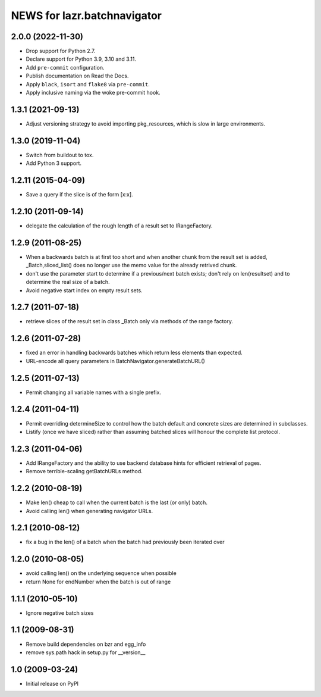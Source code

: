 ============================
NEWS for lazr.batchnavigator
============================

2.0.0 (2022-11-30)
==================

- Drop support for Python 2.7.
- Declare support for Python 3.9, 3.10 and 3.11.
- Add ``pre-commit`` configuration.
- Publish documentation on Read the Docs.
- Apply ``black``, ``isort`` and ``flake8`` via ``pre-commit``.
- Apply inclusive naming via the woke pre-commit hook.

1.3.1 (2021-09-13)
==================

- Adjust versioning strategy to avoid importing pkg_resources, which is slow
  in large environments.

1.3.0 (2019-11-04)
==================

- Switch from buildout to tox.
- Add Python 3 support.

1.2.11 (2015-04-09)
===================

- Save a query if the slice is of the form [x:x].

1.2.10 (2011-09-14)
===================

- delegate the calculation of the rough length of a result set to
  IRangeFactory.

1.2.9 (2011-08-25)
==================

- When a backwards batch is at first too short and when another chunk
  from the result set is added, _Batch,sliced_list() does no longer
  use the memo value for the already retrived chunk.

- don't use the parameter start to determine if a previous/next batch
  exists; don't rely on len(resultset) and  to determine the real size
  of a batch.

- Avoid negative start index on empty result sets.

1.2.7 (2011-07-18)
==================

- retrieve slices of the result set in class _Batch only via methods
  of the range factory.

1.2.6 (2011-07-28)
==================

- fixed an error in handling backwards batches which return less elements
  than expected.
- URL-encode all query parameters in BatchNavigator.generateBatchURL()

1.2.5 (2011-07-13)
==================

- Permit changing all variable names with a single prefix.

1.2.4 (2011-04-11)
==================

- Permit overriding determineSize to control how the batch default and concrete
  sizes are determined in subclasses.
- Listify (once we have sliced) rather than assuming batched slices will honour
  the complete list protocol.

1.2.3 (2011-04-06)
==================

- Add IRangeFactory and the ability to use backend database hints for efficient
  retrieval of pages.

- Remove terrible-scaling getBatchURLs method.

1.2.2 (2010-08-19)
==================

- Make len() cheap to call when the current batch is the last (or
  only) batch.

- Avoid calling len() when generating navigator URLs.

1.2.1 (2010-08-12)
==================

- fix a bug in the len() of a batch when the batch had previously been
  iterated over

1.2.0 (2010-08-05)
==================

- avoid calling len() on the underlying sequence when possible
- return None for endNumber when the batch is out of range

1.1.1 (2010-05-10)
==================

- Ignore negative batch sizes

1.1 (2009-08-31)
================

- Remove build dependencies on bzr and egg_info

- remove sys.path hack in setup.py for __version__

1.0 (2009-03-24)
================

- Initial release on PyPI
